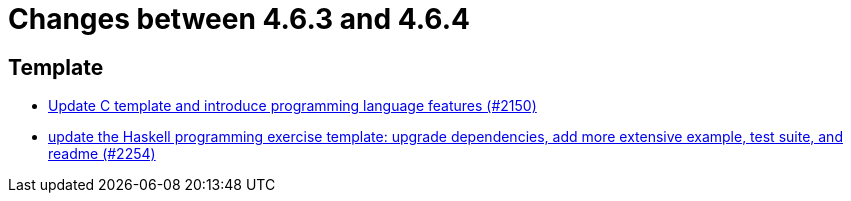 = Changes between 4.6.3 and 4.6.4

== Template

* link:https://www.github.com/ls1intum/Artemis/commit/276d2c064a0029acc023554a6b4cf67f79b5f5f2[Update C template and introduce programming language features (#2150)]
* link:https://www.github.com/ls1intum/Artemis/commit/f49b8d638db252eae722c69cc54d4b038b464902[update the Haskell programming exercise template: upgrade dependencies, add more extensive example, test suite, and readme (#2254)]


